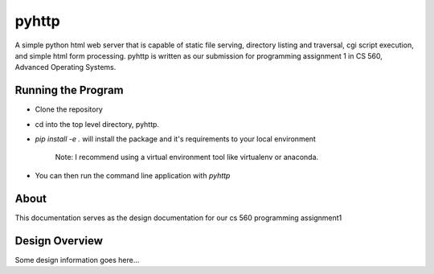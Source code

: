 .. highlight:: shell

=======
pyhttp
=======
A simple python html web server that is capable of static file serving, directory listing and traversal, cgi script execution, and simple html form processing.  pyhttp is written as our submission for programming assignment 1 in CS 560, Advanced Operating Systems.


Running the Program
----------------------
* Clone the repository
* cd into the top level directory, pyhttp.
* `pip install -e .` will install the package and it's requirements to your local environment

    Note: I recommend using a virtual environment tool like virtualenv or anaconda.

* You can then run the command line application with `pyhttp`

About
------
This documentation serves as the design documentation for our cs 560 programming assignment1


Design Overview
----------------
Some design information goes here...






